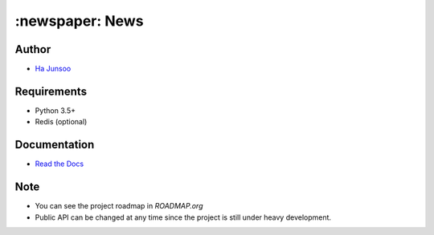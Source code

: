 ================
:newspaper: News 
================

.. image:: https://travis-ci.org/kuc2477/news.svg?branch=dev
   :target: https://travis-ci.org/kuc2477/news
.. image:: https://coveralls.io/repos/github/kuc2477/news/badge.svg?branch=dev
   :target: https://coveralls.io/github/kuc2477/news?branch=dev


Author
======
* `Ha Junsoo <kuc2477@gmail.com>`_


Requirements
============
* Python 3.5+
* Redis (optional)


Documentation
=============
* `Read the Docs <http://news.readthedocs.org/en/latest>`_


Note
====
- You can see the project roadmap in `ROADMAP.org`
- Public API can be changed at any time since the project is still under heavy development.

